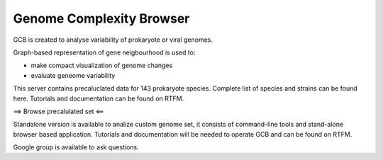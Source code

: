 ===================================
Genome Complexity Browser
===================================
 
GCB is created to analyse variability of prokaryote or viral genomes.

Graph-based representation of gene neigbourhood is used to:

- make compact visualization of genome changes
- evaluate geneome variability


.. image:: img/scheme_of_things.png
        :align:   center

This server contains precaluclated data for 143 prokaryote species. Complete list of species and strains can be found here.
Tutorials and documentation can be found on RTFM.

==> Browse precalulated set <==

Standalone version is available to analize custom genome set, it consists of command-line tools and stand-alone browser based application.
Tutorials and documentation will be needed to operate GCB and can be found on RTFM.

Google group is available to ask questions.
